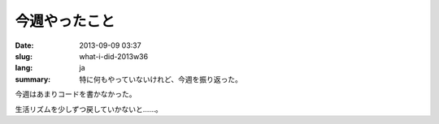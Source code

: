 今週やったこと
==============

:date: 2013-09-09 03:37
:slug: what-i-did-2013w36
:lang: ja
:summary: 特に何もやっていないけれど、今週を振り返った。

今週はあまりコードを書かなかった。

生活リズムを少しずつ戻していかないと……。
